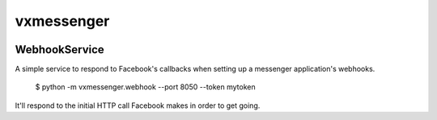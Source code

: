 vxmessenger
=============================

.. image:: https://img.shields.io/travis/praekeltfoundation/vxmessenger.svg
        :target: https://travis-ci.org/praekeltfoundation/vxmessenger

.. image:: https://img.shields.io/pypi/v/vxmessenger.svg
        :target: https://pypi.python.org/pypi/vxmessenger

.. image:: https://coveralls.io/repos/praekeltfoundation/vxmessenger/badge.png?branch=develop
    :target: https://coveralls.io/r/praekeltfoundation/vxmessenger?branch=develop
    :alt: Code Coverage

.. image:: https://readthedocs.org/projects/vxmessenger/badge/?version=latest
    :target: https://vxmessenger.readthedocs.org
    :alt: vxmessenger Docs

WebhookService
--------------

A simple service to respond to Facebook's callbacks when setting up a
messenger application's webhooks.

    $ python -m vxmessenger.webhook --port 8050 --token mytoken

It'll respond to the initial HTTP call Facebook makes in order to get going.
